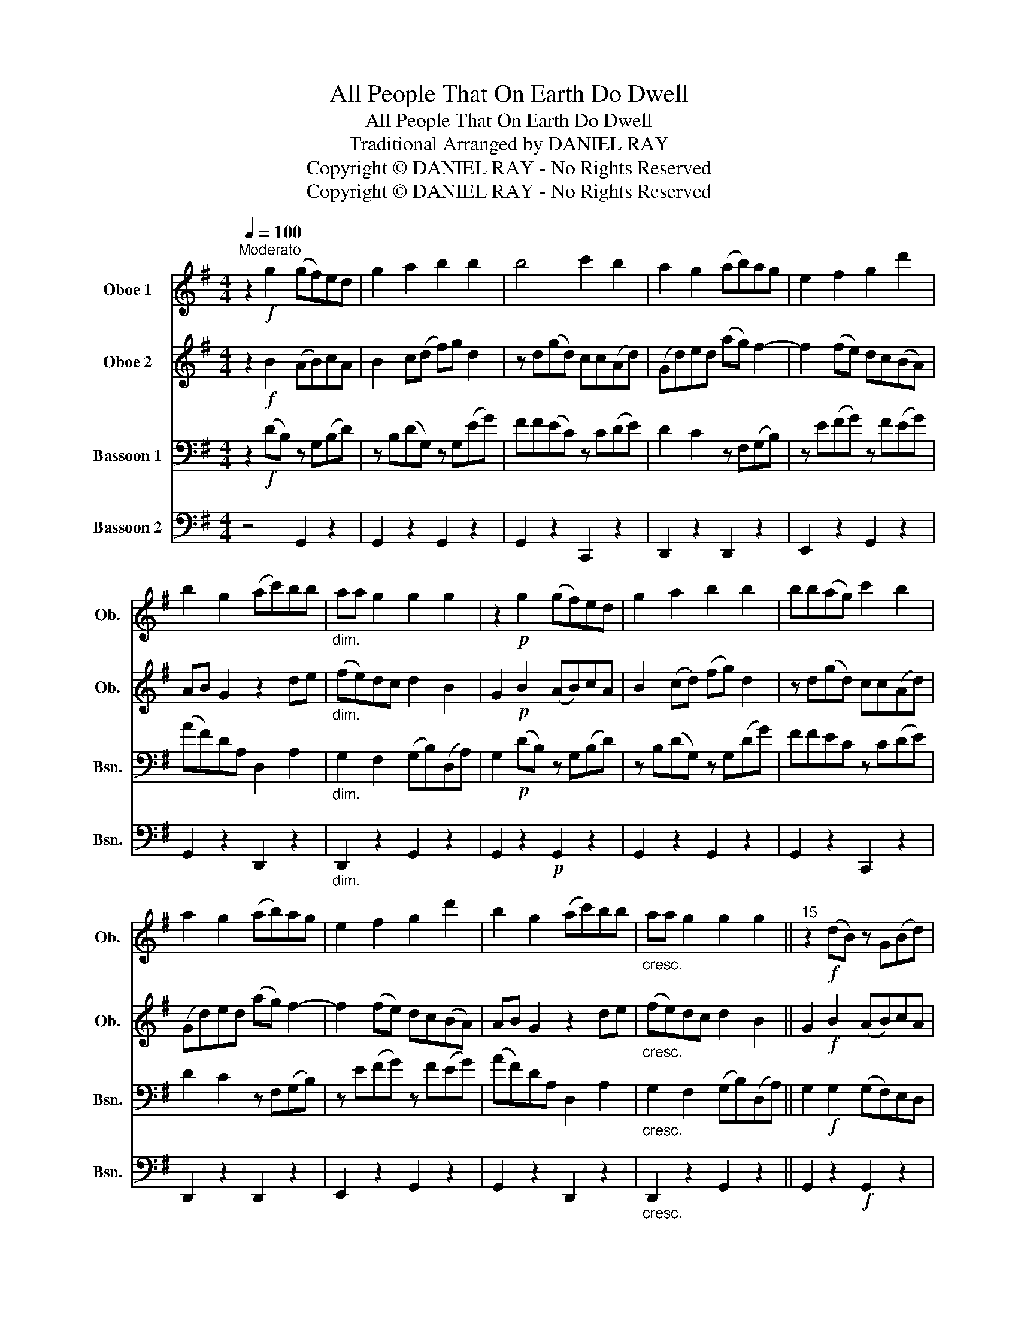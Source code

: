 X:1
T:All People That On Earth Do Dwell
T:All People That On Earth Do Dwell
T:Traditional Arranged by DANIEL RAY
T:Copyright © DANIEL RAY - No Rights Reserved
T:Copyright © DANIEL RAY - No Rights Reserved
Z:Copyright © DANIEL RAY - No Rights Reserved
%%score 1 2 3 4
L:1/8
Q:1/4=100
M:4/4
K:G
V:1 treble nm="Oboe 1" snm="Ob."
V:2 treble nm="Oboe 2" snm="Ob."
V:3 bass nm="Bassoon 1" snm="Bsn."
V:4 bass nm="Bassoon 2" snm="Bsn."
V:1
"^Moderato" z2!f! g2 (gf)ed | g2 a2 b2 b2 | b4 c'2 b2 | a2 g2 (ab)ag | e2 f2 g2 d'2 | %5
 b2 g2 (ac')bb |"_dim." aa g2 g2 g2 | z2!p! g2 (gf)ed | g2 a2 b2 b2 | bb(ag) c'2 b2 | %10
 a2 g2 (ab)ag | e2 f2 g2 d'2 | b2 g2 (ac')bb |"_cresc." aa g2 g2 g2 ||"^15" z2!f! ((dB)) z G(Bd) | %15
 z B(dG) z G(dg) | ff(ec) z c(de) | d2 c2 z F(GB) | z e(fg) z f(eg) | (af)dA D2 A2 | %20
"_dim." G2 F2 (GB)(DA) | G2!p! (dB) z G(Bd) | z B(dG) z G(dg) | ff(ec) z c(de) | d2 c2 z F(GB) | %25
 z e(fg) z f(eg) | (af)dA D2 A2 |"_cresc." G2 F2 (GB)(DA) ||"^29" G2!f! g2 (gf)ed | g2 a2 b2 b2 | %30
 bb(ag) c'2 b2 | a2 g2 (ab)ag | e2 f2 g2 d'2 | b2 g2 (ac')bb | a(a g2) g2 g2 | !fermata!g8 |] %36
V:2
 z2!f! B2 (AB)cA | B2 c(d f)g d2 | z d(gd) cc(Ad) | (Gd)ed (ag) f2- | f2 (fe) dc(BA) | %5
 AB G2 z2 de |"_dim." (fe)dc d2 B2 | G2!p! B2 (AB)cA | B2 (cd) (fg) d2 | z d(gd) cc(Ad) | %10
 (Gd)ed (ag) f2- | f2 (fe) dc(BA) | AB G2 z2 de |"_cresc." (fe)dc d2 B2 || G2!f! B2 (AB)cA | %15
 B2 (cd) (fg) d2 | z d(gd) cc(Ad) | G(de)d (ag) f2- | f2 (fe) (dc)BA | (AB) G2 z2 de | %20
"_dim." (fe)dc d2 B2 | G2!p! B2 (AB)cA | B2 (cd) (fg) d2 | z d(gd) cc(Ad) | (Gd)ed (ag) f2- | %25
 f2 (fe) dc(BA) | AB G2 z2 de |"_cresc." (fe)dc d2 B2 || G2!f! B2 (AB)cA | B2 (cd) (fg) d2 | %30
 z d(gd) ccAd | G(de)d (ag) f2- | f2 (fe) (dc)BA | AB G2 z2 de | (fe)dc d2 d2 | !fermata!G8 |] %36
V:3
 z2!f! (DB,) z G,(B,D) | z B,(DG,) z G,(EG) | FF(EC) z C(DE) | D2 C2 z F,(G,B,) | z E(FG) z F(EG) | %5
 (AF)DA, D,2 A,2 |"_dim." G,2 F,2 (G,B,)(D,A,) | G,2!p! (DB,) z G,(B,D) | z B,(DG,) z G,(DG) | %9
 FFEC z C(DE) | D2 C2 z F,(G,B,) | z E(FG) z F(EG) | (AF)DA, D,2 A,2 | %13
"_cresc." G,2 F,2 (G,B,)(D,A,) || G,2!f! G,2 (G,F,)E,D, | G,2 A,2 B,2 B,2 | B,B,(A,G,) C2 B,2 | %17
 A,2 G,2 (A,B,)A,G, | E,2 F,2 G,2 D2 | B,2 G,2 (A,C)B,B, |"_dim." A,A, G,2 G,2 G,2 | %21
 z2!p! G,2 (G,F,)E,D, | G,2 A,2 B,2 B,2 | B,B,(A,G,) C2 B,2 | A,2 G,2 (A,B,)A,G, | E,2 F,2 G,2 D2 | %26
 B,2 G,2 (A,C)B,B, |"_cresc." A,A, G,2 G,2 G,2 || G,2!f! (DB,) z G,(B,D) | z B,(DG,) z G,(DG) | %30
 FFEC z C(DE) | D2 C2 z F,(G,B,) | z E(FG) z F(EG) | (AF)DA, D,2 A,2 | G,2 F,2 (G,B,)(D,A,) | %35
 !fermata!G,8 |] %36
V:4
 z4 G,,2 z2 | G,,2 z2 G,,2 z2 | G,,2 z2 C,,2 z2 | D,,2 z2 D,,2 z2 | E,,2 z2 G,,2 z2 | %5
 G,,2 z2 D,,2 z2 |"_dim." D,,2 z2 G,,2 z2 | G,,2 z2!p! G,,2 z2 | G,,2 z2 G,,2 z2 | %9
 G,,2 z2 C,,2 z2 | D,,2 z2 D,,2 z2 | E,,2 z2 G,,2 z2 | G,,2 z2 D,,2 z2 | %13
"_cresc." D,,2 z2 G,,2 z2 || G,,2 z2!f! G,,2 z2 | G,,2 z2 G,,2 z2 | G,,2 z2 C,,2 z2 | %17
 D,,2 z2 D,,2 z2 | E,,2 z2 G,,2 z2 | G,,2 z2 D,,2 z2 |"_dim." D,,2 z2 G,,2 z2 | %21
 G,,2 z2!p! G,,2 z2 | G,,2 z2 G,,2 z2 | G,,2 z2 C,,2 z2 | D,,2 z2 D,,2 z2 | E,,2 z2 G,,2 z2 | %26
 G,,2 z2 D,,2 z2 |"_cresc." D,,2 z2 G,,2 z2 || z4 G,,2 z2 | G,,2 z2 G,,2 z2 | G,,2 z2 C,,2 z2 | %31
 D,,2 z2 D,,2 z2 | E,,2 z2 G,,2 z2 | G,,2 z2 D,,2 z2 | D,,2 z2 G,,2 z2 | !fermata!G,,8 |] %36

